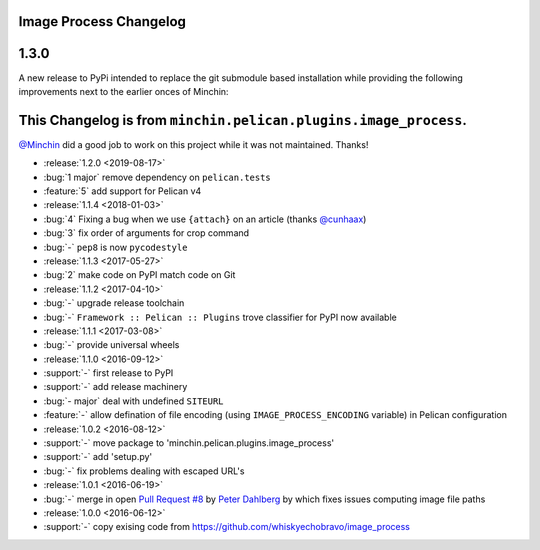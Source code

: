 Image Process Changelog
=======================

1.3.0
=====

A new release to PyPi intended to replace the git submodule based installation
while providing the following improvements next to the earlier onces of Minchin:


This Changelog is from ``minchin.pelican.plugins.image_process``.
================================================================

`@Minchin <https://github.com/MinchinWeb>`_ did a good job to work on this project
while it was not maintained.
Thanks!

- :release:`1.2.0 <2019-08-17>`
- :bug:`1 major` remove dependency on ``pelican.tests``
- :feature:`5` add support for Pelican v4
- :release:`1.1.4 <2018-01-03>`
- :bug:`4` Fixing a bug when we use ``{attach}`` on an article (thanks
  `@cunhaax <https://github.com/cunhaax>`_)
- :bug:`3` fix order of arguments for crop command
- :bug:`-` ``pep8`` is now ``pycodestyle``
- :release:`1.1.3 <2017-05-27>`
- :bug:`2` make code on PyPI match code on Git
- :release:`1.1.2 <2017-04-10>`
- :bug:`-` upgrade release toolchain
- :bug:`-` ``Framework :: Pelican :: Plugins`` trove classifier for PyPI now
  available
- :release:`1.1.1 <2017-03-08>`
- :bug:`-` provide universal wheels
- :release:`1.1.0 <2016-09-12>`
- :support:`-` first release to PyPI
- :support:`-` add release machinery
- :bug:`- major` deal with undefined ``SITEURL``
- :feature:`-` allow defination of file encoding (using
  ``IMAGE_PROCESS_ENCODING`` variable) in Pelican configuration
- :release:`1.0.2 <2016-08-12>`
- :support:`-` move package to 'minchin.pelican.plugins.image_process'
- :support:`-` add 'setup.py'
- :bug:`-` fix problems dealing with escaped URL's
- :release:`1.0.1 <2016-06-19>`
- :bug:`-` merge in open `Pull Request #8
  <https://github.com/whiskyechobravo/image_process/pull/8>`_ by
  `Peter Dahlberg <https://github.com/catdog2>`_ by which fixes issues
  computing image file paths
- :release:`1.0.0 <2016-06-12>`
- :support:`-` copy exising code from
  https://github.com/whiskyechobravo/image_process
